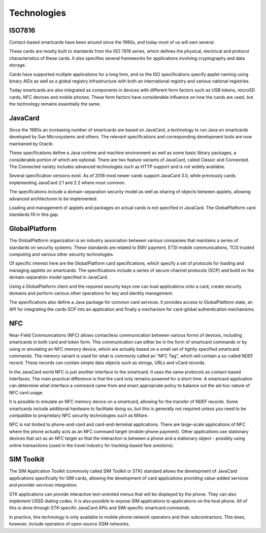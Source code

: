 Technologies
============

ISO7816
-------

Contact-based smartcards have been around since the 1980s, and today most of us will own several.

These cards are mostly built to standards from the ISO 7816 series, which defines the physical, electrical and protocol characteristics of these cards. It also specifies several frameworks for applications involving cryptography and data storage.

Cards have supported multiple applications for a long time, and so the ISO specifications specify applet naming using binary AIDs as well as a global registry infrastructure with both an international registry and various national registries.

Today smartcards are also integrated as components in devices with different form factors such as USB tokens, microSD cards, NFC devices and mobile phones. These form factors have considerable influence on how the cards are used, but the technology remains essentially the same.

JavaCard
--------

Since the 1990s an increasing number of smartcards are based on JavaCard, a technology to run Java on smartcards developed by Sun Microsystems and others. The relevant specifications and corresponding development tools are now maintained by Oracle.

These specifications define a Java runtime and machine environment as well as some basic library packages, a considerable portion of which are optional. There are two feature variants of JavaCard, called Classic and Connected. The Connected variety includes advanced technologies such as HTTP support and is not widely available.

Several specification versions exist. As of 2018 most newer cards support JavaCard 3.0, while previously cards implementing JavaCard 2.1 and 2.2 where most common.

The specifications include a domain-separation security model as well as sharing of objects between applets, allowing advanced architectures to be implemented.

Loading and management of applets and packages on actual cards is not specified in JavaCard. The GlobalPlatform card standards fill in this gap.

GlobalPlatform
--------------

The GlobalPlatform organization is an industry association between various companies that maintains a series of standards on security systems. These standards are related to EMV payment, ETSI mobile communications, TCG trusted computing and various other security technologies.

Of specific interest here are the GlobalPlatform card specifications, which specify a set of protocols for loading and managing applets on smartcards. The specifications include a series of secure channel protocols (SCP) and build on the domain-separation model specified in JavaCard.

Using a GlobalPlatform client and the required security keys one can load applications onto a card, create security domains and perform various other operations for key and identity management.

The specifications also define a Java package for common card services. It provides access to GlobalPlatform state, an API for integrating the cards SCP into an application and finally a mechanism for card-global authentication mechanisms.

NFC
---

Near-Field Communications (NFC) allows contactless communication between various forms of devices, including smartcards in both card and token form. This communication can either be in the form of smartcard commands or by using or emulating an NFC memory device, which are actually based on a small set of tightly specified smartcard commands. The memory variant is used for what is commonly called an "NFC Tag", which will contain a so-called NDEF record. These records can contain simple data objects such as strings, URLs and vCard records.

In the JavaCard world NFC is just another interface to the smartcard. It uses the same protocols as contact-based interfaces. The main practical difference is that the card only remains powered for a short time. A smartcard application can determine what interface a command came from and enact appropriate policy to balance out the ad-hoc nature of NFC card usage.

It is possible to emulate an NFC memory device on a smartcard, allowing for the transfer of NDEF records. Some smartcards include additional hardware to facilitate doing so, but this is generally not required unless you need to be compatible to proprietary NFC security technologies such as Mifare.

NFC is not limited to phone-and-card and card-and-terminal applications. There are large-scale applications of NFC where the phone actually acts as an NFC command target (mobile-phone payment). Other applications use stationary devices that act as an NFC target so that the interaction is between a phone and a stationary object - possibly using online transactions (used in the travel industry for tracking-based fare solutions).

SIM Toolkit
-----------

The SIM Application Toolkit (commonly called SIM Toolkit or STK) standard allows the development of JavaCard applications specifically for SIM cards, allowing the development of card applications providing value-added services and provider services integration.

STK applications can provide interactive text-oriented menus that will be displayed by the phone. They can also implement USSD dialing codes. It is also possible to expose SIM applications to applications on the host phone. All of this is done through STK-specific JavaCard APIs and SIM-specific smartcard commands.

In practice, this technology is only available to mobile phone network operators and their subcontractors. This does, however, include operators of open-source GSM networks.
